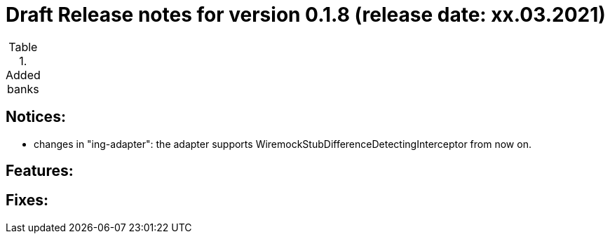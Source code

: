 = Draft Release notes for version 0.1.8 (release date: xx.03.2021)

.Added banks
|===
|===

== Notices:
- changes in "ing-adapter": the adapter supports WiremockStubDifferenceDetectingInterceptor from now on.

== Features:

== Fixes: